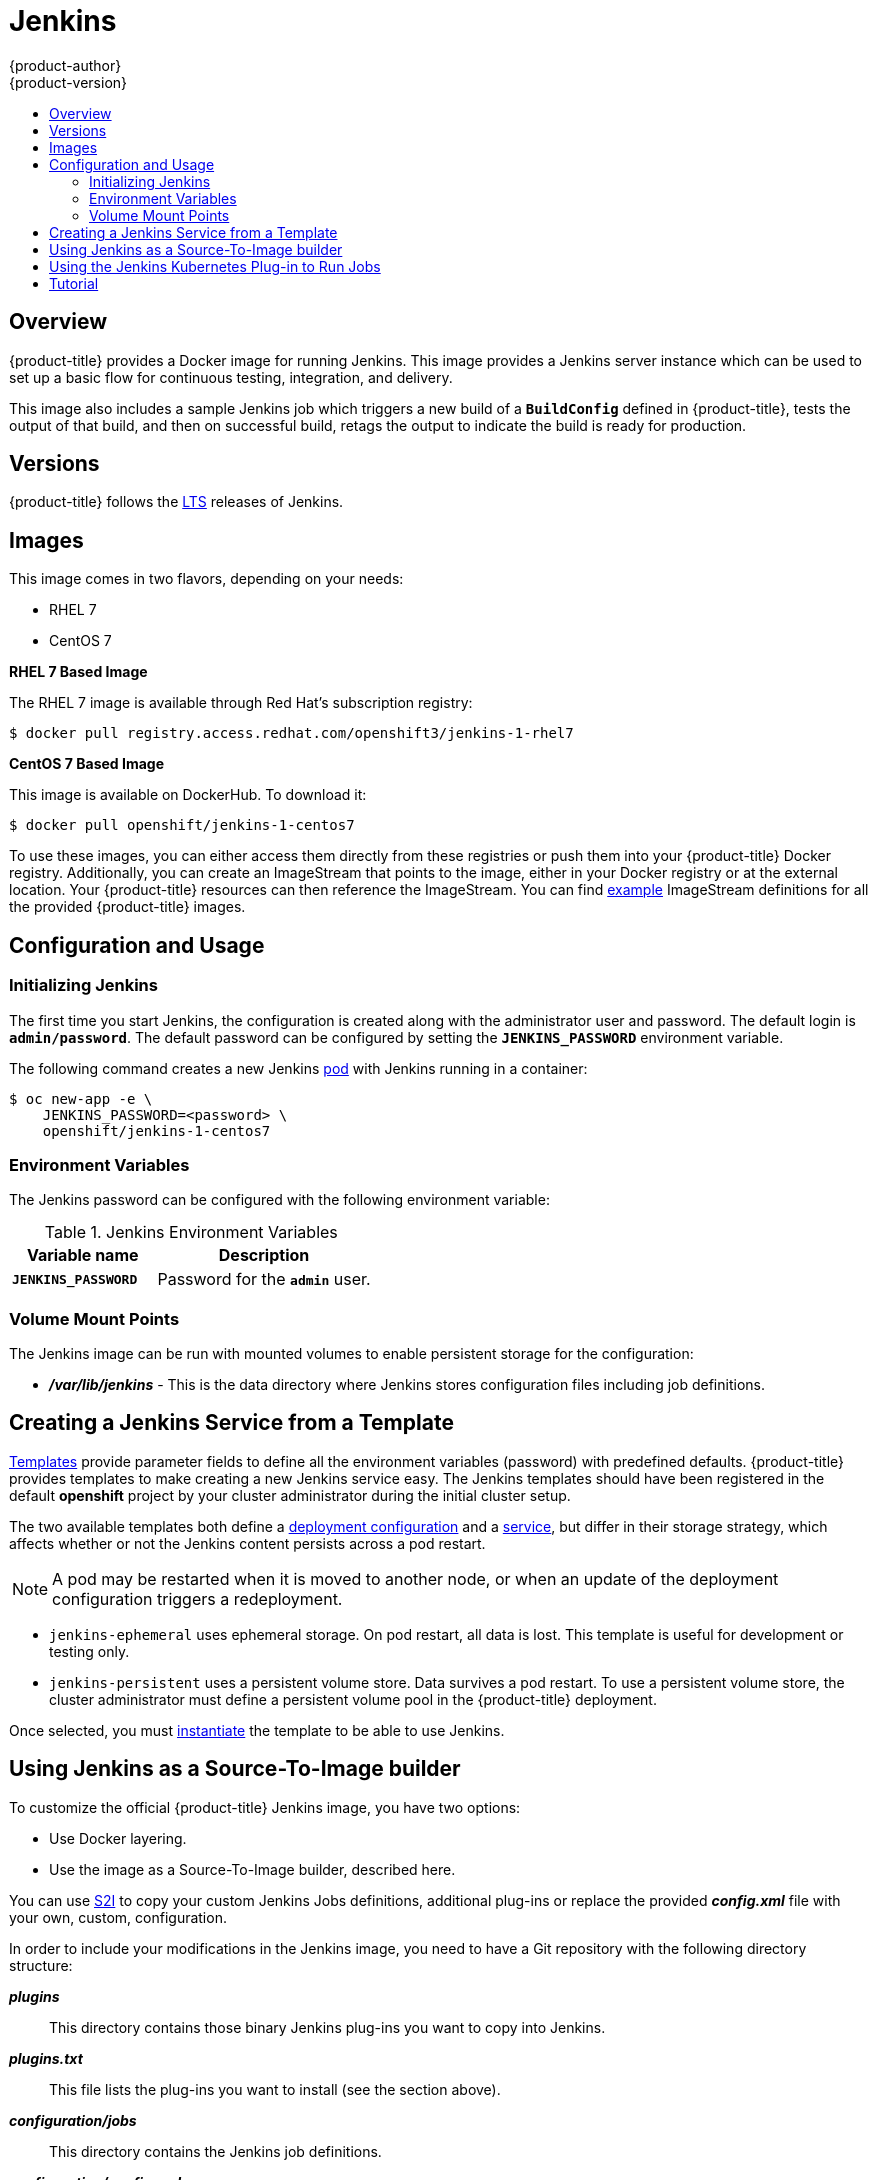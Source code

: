= Jenkins
{product-author}
{product-version}
:data-uri:
:icons:
:experimental:
:toc: macro
:toc-title:
:prewrap!:

toc::[]

== Overview
{product-title} provides a Docker image for running Jenkins.  This image provides a Jenkins server instance which can be used to set up a basic flow for continuous testing, integration, and delivery.

This image also includes a sample Jenkins job which triggers a new build of a `*BuildConfig*` defined in {product-title}, tests the output of that build, and then on successful build, retags the output to indicate the build is ready for production.

== Versions

{product-title} follows the https://jenkins.io/changelog-stable/[LTS] releases of Jenkins.

== Images

This image comes in two flavors, depending on your needs:

* RHEL 7
* CentOS 7

*RHEL 7 Based Image*

The RHEL 7 image is available through Red Hat's subscription registry:

----
$ docker pull registry.access.redhat.com/openshift3/jenkins-1-rhel7
----

*CentOS 7 Based Image*

This image is available on DockerHub. To download it:

----
$ docker pull openshift/jenkins-1-centos7
----

To use these images, you can either access them directly from these registries or push them into your {product-title} Docker registry.
Additionally, you can create an ImageStream that points to the image, either in your Docker registry or at the external location.
Your {product-title} resources can then reference the ImageStream.
You can find https://github.com/openshift/origin/tree/master/examples/image-streams[example] ImageStream definitions for all the provided {product-title} images.

== Configuration and Usage

=== Initializing Jenkins

The first time you start Jenkins, the configuration is created along with the administrator user and password.
The default login is `*admin/password*`.
The default password can be configured by setting the `*JENKINS_PASSWORD*` environment variable.

The following command creates a new Jenkins link:../../architecture/core_concepts/pods_and_services.html#pods[pod] with Jenkins running in a container:

----
$ oc new-app -e \
    JENKINS_PASSWORD=<password> \
    openshift/jenkins-1-centos7
----

=== Environment Variables

The Jenkins password can be configured with the following environment variable:

.Jenkins Environment Variables
[cols="4a,6a",options="header"]
|===

|Variable name |Description

|`*JENKINS_PASSWORD*`
|Password for the `*admin*` user.

|===


=== Volume Mount Points
The Jenkins image can be run with mounted volumes to enable persistent storage for the configuration:

* *_/var/lib/jenkins_* - This is the data directory where Jenkins stores configuration files including job definitions.

== Creating a Jenkins Service from a Template

link:../../dev_guide/templates.html[Templates] provide parameter fields to
define all the environment variables (password) with predefined defaults.
{product-title} provides templates to make creating a new Jenkins service easy. The
Jenkins templates should have been registered in the default *openshift* project
by your cluster administrator during the initial cluster setup.
ifdef::openshift-enterprise,openshift-origin[]
See link:../../install_config/imagestreams_templates.html[Loading the Default Image Streams and Templates]
for more details, if required.
endif::[]

The two available templates both define a
link:../../architecture/core_concepts/deployments.html#deployments-and-deployment-configurations[deployment
configuration] and a
link:../../architecture/core_concepts/pods_and_services.html#services[service],
but differ in their storage strategy, which affects whether or not the Jenkins
content persists across a pod restart.

[NOTE]
====
A pod may be restarted when it is moved to another node, or when an update of the deployment configuration triggers a redeployment.
====

* `jenkins-ephemeral` uses ephemeral storage. On pod restart, all data is lost.
This template is useful for development or testing only.

* `jenkins-persistent` uses a persistent volume store. Data survives a pod
restart. To use a persistent volume store, the cluster administrator must
define a persistent volume pool in the {product-title} deployment.

Once selected, you must link:../../dev_guide/templates.html#creating-resources-from-a-template[instantiate] the template to be able to use Jenkins.

[[jenkins-as-s2i-builder]]
== Using Jenkins as a Source-To-Image builder

To customize the official {product-title} Jenkins image, you have two options:

* Use Docker layering.
* Use the image as a Source-To-Image builder, described here.

You can use link:../../architecture/core_concepts/builds_and_image_streams.html#source-build[S2I]
to copy your custom Jenkins Jobs definitions, additional
plug-ins or replace the provided *_config.xml_* file with your own, custom, configuration.

In order to include your modifications in the Jenkins image, you need to have a Git
repository with the following directory structure:

*_plugins_*::
This directory contains those binary Jenkins plug-ins you want to copy into Jenkins.

*_plugins.txt_*::
This file lists the plug-ins you want to install (see the section above).

*_configuration/jobs_*::
This directory contains the Jenkins job definitions.

*_configuration/config.xml_*::
This file contains your custom Jenkins configuration.

The contents of the *_configuration/_* directory will be copied
into the *_/var/lib/jenkins/_* directory, so you can also include
additional files, such as *_credentials.xml_*, there.

The following is an example build configuration that customizes the Jenkins
image in {product-title}:

[source,yaml]
----
apiVersion: v1
kind: BuildConfig
metadata:
  name: custom-jenkins-build
spec:
  source:                       <1>
    git:
      uri: https://github.com/custom/repository
    type: Git
  strategy:                     <2>
    sourceStrategy:
      from:
        kind: ImageStreamTag
        name: jenkins:latest
        namespace: openshift
    type: Source
  output:                       <3>
    to:
      kind: ImageStreamTag
      name: custom-jenkins:latest
----

<1> The `source` field defines the source Git repository
with the layout described above.
<2> The `strategy` field defines the original Jenkins image to use
as a source image for the build.
<3> The `output` field defines the resulting, customized Jenkins image
you can use in deployment configuration instead of the official Jenkins image.

[[using-the-jenkins-kubernetes-plug-in-to-run-jobs]]
== Using the Jenkins Kubernetes Plug-in to Run Jobs

The official {product-title} Jenkins image includes the pre-installed
https://wiki.jenkins-ci.org/display/JENKINS/Kubernetes+Plugin[Kubernetes
plug-in] that allows Jenkins slaves to be dynamically provisioned on multiple
Docker hosts using Kubernetes and {product-title}.

The Jenkins image entrypoint also provides auto-discovery and auto-configuration
of the Kubernetes plug-ins by scanning the project Jenkins is deployed in for
existing image streams with the label *role* set to *jenkins-slave*.

When an image stream with this label is found, the entrypoint generates the
corresponding Kubernetes plug-in configuration so you can assign your Jenkins
jobs to run in a pod running the Docker image provided by the image stream.

To use a Docker image as an Jenkins slave, the image must run the slave agent as
an entrypoint. For more details about this, refer to the official
https://wiki.jenkins-ci.org/display/JENKINS/Distributed+builds#Distributedbuilds-Launchslaveagentheadlessly[Jenkins
documentation].

Alternatively, you can use
https://github.com/openshift/origin/blob/master/examples/jenkins-master/jenkins-slave-template.json[a
provided {product-title} template] to convert an existing image stream to a Jenkins
slave.

== Tutorial

For more details on the sample job included in this image, see this link:https://github.com/openshift/origin/blob/master/examples/jenkins/README.md[tutorial].

ifdef::openshift-origin[]
== OpenShift Pipeline Plug-in

The Jenkins image's list of pre-installed plug-ins includes a plug-in which assists in the creating of CI/CD workflows that run against
an {product-title} server.  A series of build steps, post-build actions, as well as SCM-style polling are provided which equate to administrative
and operational actions on the {product-title} server and the API artifacts hosted there.

In addition to being accessible from the classic "freestyle" form of Jenkins job, the build steps as of version 1.0.14 of the OpenShift Pipeline Plug-in
are also avaible to Jenkins Pipeline jobs via the DSL extension points provided by the Jenkins Pipeline Plug-in.

The https://github.com/openshift/jenkins/tree/master/1/contrib/openshift/configuration/jobs/OpenShift%20Sample[sample Jenkins job] that is pre-configured in the Jenkins image utilizes the OpenShift pipeline plug-in and serves as an example of
how to leverage the plug-in for creating CI/CD flows for {product-title} in Jenkins.

See the https://github.com/openshift/jenkins-plugin/[the plug-in's README] for a detailed description of what is available.

endif::openshift-origin[]
